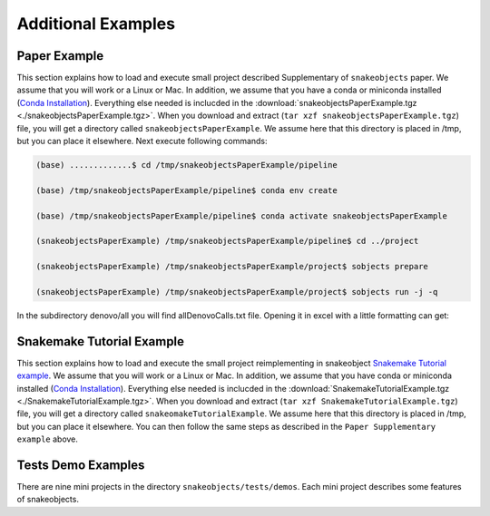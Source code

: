 .. _examples:

*******************
Additional Examples
*******************

Paper Example
=============


This section explains how to load and execute small project described Supplementary of ``snakeobjects`` paper. We assume that you will work or a Linux or Mac. In addition, we assume that you have a conda or miniconda installed (`Conda
Installation
<https://docs.conda.io/projects/conda/en/latest/user-guide/install>`_).
Everything else needed is inclucded in the
:download:`snakeobjectsPaperExample.tgz <./snakeobjectsPaperExample.tgz>`. When you
download and extract (``tar xzf snakeobjectsPaperExample.tgz``) file, you will
get a directory called ``snakeobjectsPaperExample``. We assume here that this directory is placed in /tmp, but you can place it elsewhere.
Next execute following commands:

.. code-block:: bash
		
	(base) .............$ cd /tmp/snakeobjectsPaperExample/pipeline

	(base) /tmp/snakeobjectsPaperExample/pipeline$ conda env create

	(base) /tmp/snakeobjectsPaperExample/pipeline$ conda activate snakeobjectsPaperExample

        (snakeobjectsPaperExample) /tmp/snakeobjectsPaperExample/pipeline$ cd ../project
	
	(snakeobjectsPaperExample) /tmp/snakeobjectsPaperExample/project$ sobjects prepare

        (snakeobjectsPaperExample) /tmp/snakeobjectsPaperExample/project$ sobjects run -j -q

In the subdirectory denovo/all you will find allDenovoCalls.txt file.
Opening it in excel with a little formatting can get:

.. image:: _static/paperExample-allDenovoCalls.png
  :alt: allDenovoCalls.txt


Snakemake Tutorial Example
==========================

This section explains how to load and execute the small project reimplementing
in snakeobject
`Snakemake Tutorial example <https://Snakemake.readthedocs.io/en/stable/tutorial/tutorial.html>`_.
We assume that you will work or a Linux or Mac. In addition, we assume that you
have conda or miniconda installed (`Conda
Installation
<https://docs.conda.io/projects/conda/en/latest/user-guide/install>`_).
Everything else needed is inclucded in the
:download:`SnakemakeTutorialExample.tgz <./SnakemakeTutorialExample.tgz>`. When you
download and extract (``tar xzf SnakemakeTutorialExample.tgz``) file, you will
get a directory called ``snakeomakeTutorialExample``. We assume here that this directory is placed in /tmp, but you can place it elsewhere.
You can then follow the same steps as described in the ``Paper Supplementary example`` above.

Tests Demo Examples
===================

There are nine mini projects in the directory ``snakeobjects/tests/demos``.
Each mini project describes some features of snakeobjects.
